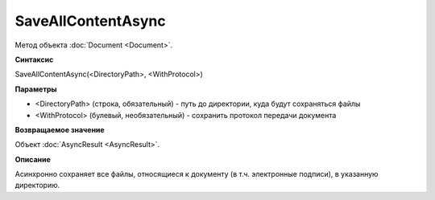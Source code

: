 ﻿SaveAllContentAsync
===================

Метод объекта :doc:`Document <Document>`.

**Синтаксис**


SaveAllContentAsync(<DirectoryPath>, <WithProtocol>)

**Параметры**


-  <DirectoryPath> (строка, обязательный) - путь до директории, куда
   будут сохраняться файлы
-  <WithProtocol> (булевый, необязательный) - сохранить протокол
   передачи документа

**Возвращаемое значение**


Объект :doc:`AsyncResult <AsyncResult>`.

**Описание**


Асинхронно сохраняет все файлы, относящиеся к документу (в т.ч.
электронные подписи), в указанную директорию.
